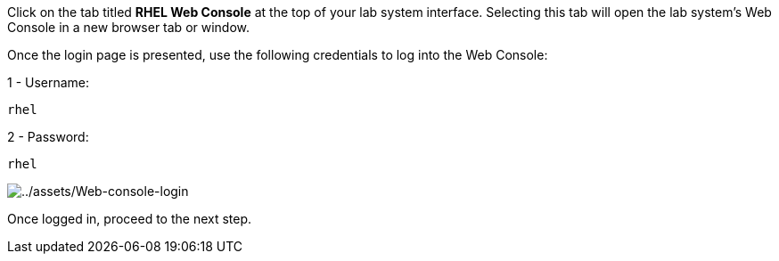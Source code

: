 Click on the tab titled *RHEL Web Console* at the top of your lab system
interface. Selecting this tab will open the lab system’s Web Console in
a new browser tab or window.

Once the login page is presented, use the following credentials to log
into the Web Console:

1 - Username:

[source,js]
----
rhel
----

2 - Password:

[source,js]
----
rhel
----

image::Web-console-login.png[../assets/Web-console-login]

Once logged in, proceed to the next step.
